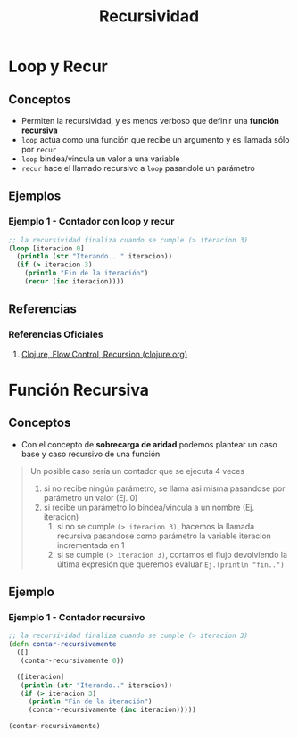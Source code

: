 #+TITLE: Recursividad
* Loop y Recur
** Conceptos
  - Permiten la recursividad, y es menos verboso que definir una *función recursiva*
  - ~loop~ actúa como una función que recibe un argumento y es llamada sólo por ~recur~
  - ~loop~ bindea/vincula un valor a una variable
  - ~recur~ hace el llamado recursivo a ~loop~ pasandole un parámetro
** Ejemplos
*** Ejemplo 1 - Contador con loop y recur
    #+BEGIN_SRC clojure
      ;; la recursividad finaliza cuando se cumple (> iteracion 3)
      (loop [iteracion 0]
        (println (str "Iterando.. " iteracion))
        (if (> iteracion 3)
          (println "Fin de la iteración")
          (recur (inc iteracion))))
    #+END_SRC
** Referencias
*** Referencias Oficiales
    1. [[https://clojure.org/guides/learn/flow#_recursion][Clojure, Flow Control, Recursion (clojure.org)]]
* Función Recursiva
** Conceptos
   - Con el concepto de *sobrecarga de aridad* podemos plantear un caso base y caso recursivo de una función

   #+BEGIN_QUOTE
   Un posible caso sería un contador que se ejecuta 4 veces
   1. si no recibe ningún parámetro, se llama asi misma pasandose por parámetro un valor (Ej. 0)
   2. si recibe un parámetro lo bindea/vincula a un nombre (Ej. iteracion)
      1. si no se cumple ~(> iteracion 3)~, hacemos la llamada recursiva pasandose como parámetro la variable iteracion incrementada en 1
      2. si se cumple ~(> iteracion 3)~, cortamos el flujo devolviendo la última expresión que queremos evaluar ~Ej.(println "fin..")~
   #+END_QUOTE
** Ejemplo
*** Ejemplo 1 - Contador recursivo
    #+BEGIN_SRC clojure
      ;; la recursividad finaliza cuando se cumple (> iteracion 3)
      (defn contar-recursivamente
        ([]
         (contar-recursivamente 0))

        ([iteracion]
         (println (str "Iterando.." iteracion))
         (if (> iteracion 3)
           (println "Fin de la iteración")
           (contar-recursivamente (inc iteracion)))))

      (contar-recursivamente)
    #+END_SRC
